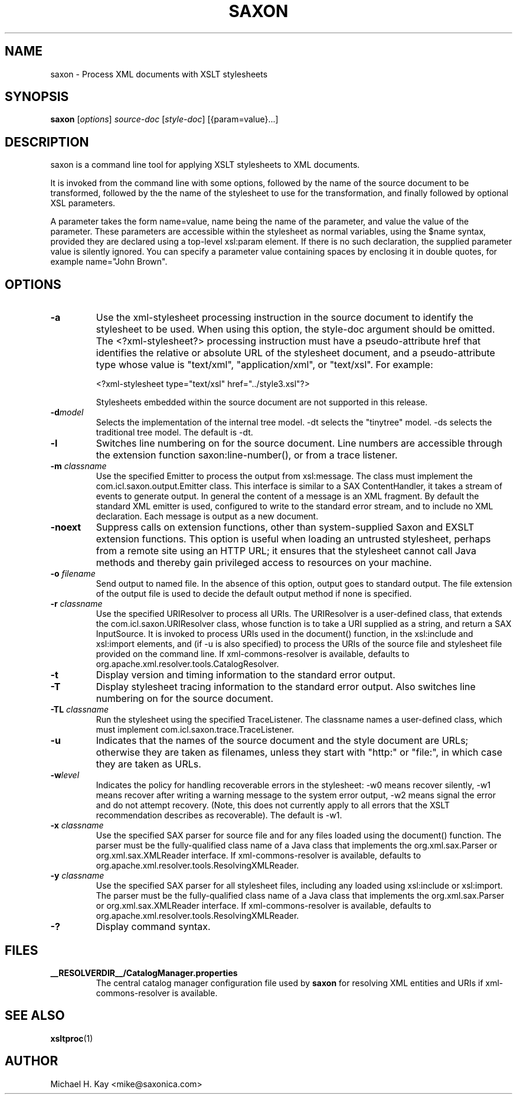 .\" Kudos to: xsltproc(1), help2man,
.\" http://saxon.sourceforge.net/saxon6.5.5/instant.html
.TH SAXON "1" "July 2004" "6.5.5" "User Commands"
.SH NAME
saxon \- Process XML documents with XSLT stylesheets
.SH SYNOPSIS
.B saxon
\fR[\fIoptions\fR] \fIsource-doc \fR[\fIstyle-doc\fR] [{param=value}\fR...]
.SH DESCRIPTION
saxon is a command line tool for applying XSLT stylesheets to XML
documents.
.PP
It is invoked from the command line with some options, followed by the
name of the source document to be transformed, followed by the the
name of the stylesheet to use for the transformation, and finally
followed by optional XSL parameters.
.PP
A parameter takes the form name=value, name being the name of the
parameter, and value the value of the parameter.  These parameters are
accessible within the stylesheet as normal variables, using the $name
syntax, provided they are declared using a top-level xsl:param
element.  If there is no such declaration, the supplied parameter value
is silently ignored.  You can specify a parameter value containing
spaces by enclosing it in double quotes, for example name="John Brown".
.SH OPTIONS
.TP
\fB\-a\fR
Use the xml-stylesheet processing instruction in the source document
to identify the stylesheet to be used.  When using this option, the
style-doc argument should be omitted.
.SP
The <?xml-stylesheet?> processing instruction must have a
pseudo-attribute href that identifies the relative or absolute URL of
the stylesheet document, and a pseudo-attribute type whose value is
"text/xml", "application/xml", or "text/xsl".  For example:

  <?xml-stylesheet type="text/xsl" href="../style3.xsl"?>

Stylesheets embedded within the source document are not
supported in this release.
.TP
\fB\-d\fR\fImodel\fR
Selects the implementation of the internal tree model.  -dt selects the
"tinytree" model.  -ds selects the traditional tree model.  The default
is -dt.
.TP
\fB\-l\fR
Switches line numbering on for the source document.  Line numbers are
accessible through the extension function saxon:line-number(), or from
a trace listener.
.TP
\fB\-m\fR \fIclassname\fR
Use the specified Emitter to process the output from xsl:message.  The
class must implement the com.icl.saxon.output.Emitter class.  This
interface is similar to a SAX ContentHandler, it takes a stream of
events to generate output.  In general the content of a message is an
XML fragment.  By default the standard XML emitter is used, configured
to write to the standard error stream, and to include no XML
declaration.  Each message is output as a new document.
.TP
\fB\-noext\fR
Suppress calls on extension functions, other than system-supplied
Saxon and EXSLT extension functions.  This option is useful when
loading an untrusted stylesheet, perhaps from a remote site using an
HTTP URL; it ensures that the stylesheet cannot call Java
methods and thereby gain privileged access to resources on your
machine.
.TP
\fB\-o\fR \fIfilename\fR
Send output to named file.  In the absence of this option, output goes
to standard output.  The file extension of the output file is used to
decide the default output method if none is specified.
.TP
\fB\-r\fR \fIclassname\fR
Use the specified URIResolver to process all URIs.  The URIResolver is
a user-defined class, that extends the com.icl.saxon.URIResolver
class, whose function is to take a URI supplied as a string, and
return a SAX InputSource.  It is invoked to process URIs used in the
document() function, in the xsl:include and xsl:import elements, and
(if -u is also specified) to process the URIs of the source file and
stylesheet file provided on the command line.   If xml-commons-resolver
is available, defaults to org.apache.xml.resolver.tools.CatalogResolver.
.TP
\fB\-t\fR
Display version and timing information to the standard error output.
.TP
\fB\-T\fR
Display stylesheet tracing information to the standard error
output.  Also switches line numbering on for the source document.
.TP
\fB\-TL\fR \fIclassname\fR
Run the stylesheet using the specified TraceListener.  The classname
names a user-defined class, which must implement
com.icl.saxon.trace.TraceListener.
.TP
\fB\-u\fR
Indicates that the names of the source document and the style document
are URLs; otherwise they are taken as filenames, unless they start
with "http:" or "file:", in which case they are taken as URLs.
.TP
\fB\-w\fR\fIlevel\fR
Indicates the policy for handling recoverable errors in the
stylesheet: -w0 means recover silently, -w1 means recover after
writing a warning message to the system error output, -w2 means signal
the error and do not attempt recovery.  (Note, this does not currently
apply to all errors that the XSLT recommendation describes as
recoverable).  The default is -w1.
.TP
\fB\-x\fR \fIclassname\fR
Use the specified SAX parser for source file and for any files loaded
using the document() function.  The parser must be the fully-qualified
class name of a Java class that implements the org.xml.sax.Parser or
org.xml.sax.XMLReader interface.  If xml-commons-resolver is available,
defaults to org.apache.xml.resolver.tools.ResolvingXMLReader.
.TP
\fB\-y\fR \fIclassname\fR
Use the specified SAX parser for all stylesheet files, including any
loaded using xsl:include or xsl:import.  The parser must be the
fully-qualified class name of a Java class that implements the
org.xml.sax.Parser or org.xml.sax.XMLReader interface.  If
xml-commons-resolver is available, defaults to
org.apache.xml.resolver.tools.ResolvingXMLReader.
.TP
\fB\-?\fR
Display command syntax.
.SH FILES
.B __RESOLVERDIR__/CatalogManager.properties
.RS
The central catalog manager configuration file used by \fBsaxon\fR
for resolving XML entities and URIs if xml-commons-resolver is
available.
.SH "SEE ALSO"
.BR xsltproc (1)
.SH AUTHOR
Michael H. Kay <mike@saxonica.com>
